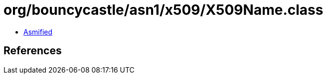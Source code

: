 = org/bouncycastle/asn1/x509/X509Name.class

 - link:X509Name-asmified.java[Asmified]

== References

